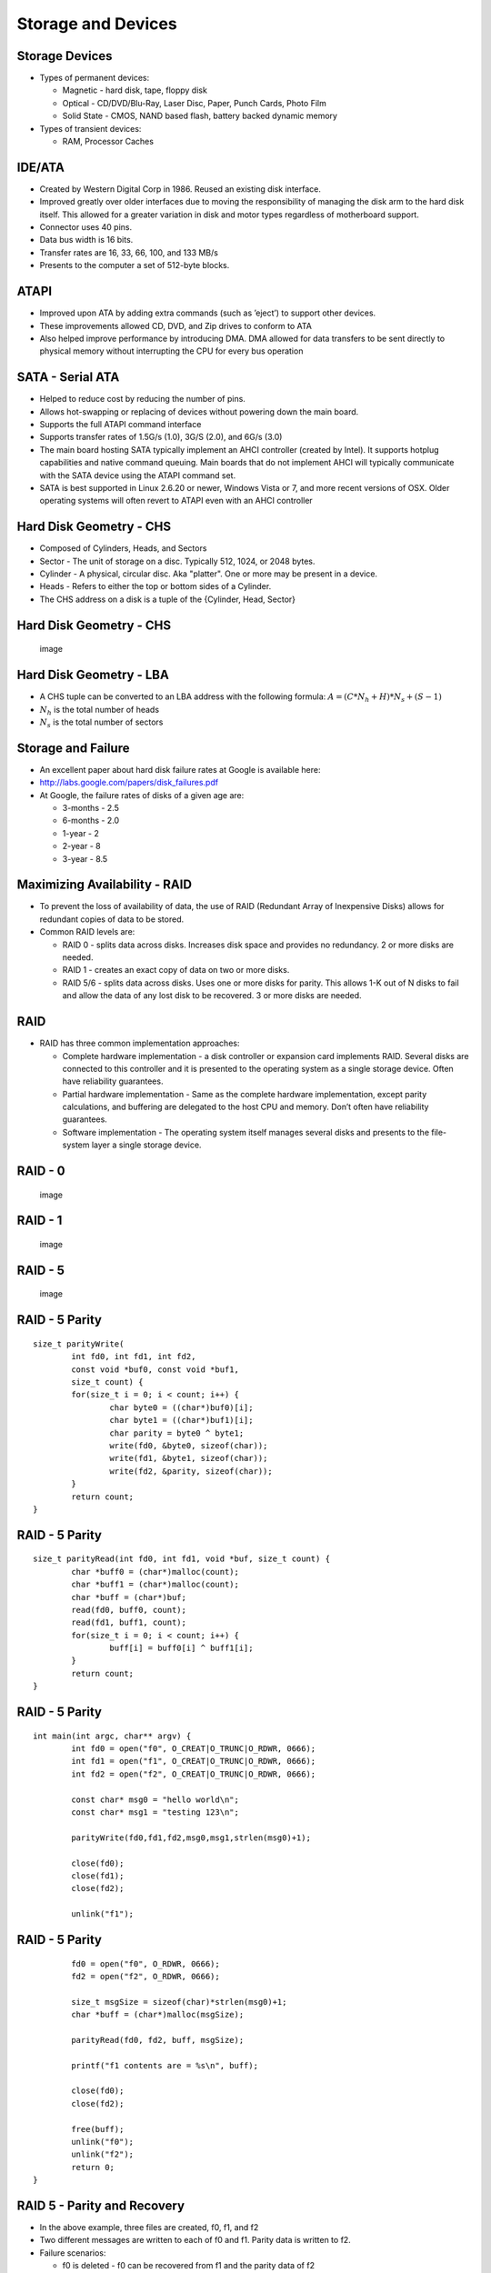 Storage and Devices
===================


Storage Devices
---------------

-  Types of permanent devices:

   -  Magnetic - hard disk, tape, floppy disk

   -  Optical - CD/DVD/Blu-Ray, Laser Disc, Paper, Punch Cards, Photo
      Film

   -  Solid State - CMOS, NAND based flash, battery backed dynamic
      memory

-  Types of transient devices:

   -  RAM, Processor Caches

IDE/ATA
-------

-  Created by Western Digital Corp in 1986. Reused an existing disk
   interface.

-  Improved greatly over older interfaces due to moving the
   responsibility of managing the disk arm to the hard disk itself. This
   allowed for a greater variation in disk and motor types regardless of
   motherboard support.

-  Connector uses 40 pins.

-  Data bus width is 16 bits.

-  Transfer rates are 16, 33, 66, 100, and 133 MB/s

-  Presents to the computer a set of 512-byte blocks.

ATAPI
-----

-  Improved upon ATA by adding extra commands (such as ’eject’) to
   support other devices.

-  These improvements allowed CD, DVD, and Zip drives to conform to ATA

-  Also helped improve performance by introducing DMA. DMA allowed for
   data transfers to be sent directly to physical memory without
   interrupting the CPU for every bus operation

SATA - Serial ATA
-----------------

-  Helped to reduce cost by reducing the number of pins.

-  Allows hot-swapping or replacing of devices without powering down the
   main board.

-  Supports the full ATAPI command interface

-  Supports transfer rates of 1.5G/s (1.0), 3G/S (2.0), and 6G/s (3.0)

-  The main board hosting SATA typically implement an AHCI controller
   (created by Intel). It supports hotplug capabilities and native
   command queuing. Main boards that do not implement AHCI will
   typically communicate with the SATA device using the ATAPI command
   set.

-  SATA is best supported in Linux 2.6.20 or newer, Windows Vista or 7,
   and more recent versions of OSX. Older operating systems will often
   revert to ATAPI even with an AHCI controller

Hard Disk Geometry - CHS
------------------------

-  Composed of Cylinders, Heads, and Sectors

-  Sector - The unit of storage on a disc. Typically 512, 1024, or 2048
   bytes.

-  Cylinder - A physical, circular disc. Aka "platter". One or more may
   be present in a device.

-  Heads - Refers to either the top or bottom sides of a Cylinder.

-  The CHS address on a disk is a tuple of the {Cylinder, Head, Sector}

Hard Disk Geometry - CHS
------------------------

    .. figure:: storage/diagrams/disk_diagram.*
       :align: center
       :alt: image

       image

Hard Disk Geometry - LBA
------------------------

-  A CHS tuple can be converted to an LBA address with the following
   formula: :math:`$A = (C * N_h + H) * N_s + (S - 1)$`

-  :math:`$N_h$` is the total number of heads

-  :math:`$N_s$` is the total number of sectors

Storage and Failure
-------------------

-  An excellent paper about hard disk failure rates at Google is
   available here:

-  http://labs.google.com/papers/disk_failures.pdf

-  At Google, the failure rates of disks of a given age are:

   -  3-months - 2.5

   -  6-months - 2.0

   -  1-year - 2

   -  2-year - 8

   -  3-year - 8.5

Maximizing Availability - RAID
------------------------------

-  To prevent the loss of availability of data, the use of RAID
   (Redundant Array of Inexpensive Disks) allows for redundant copies of
   data to be stored.

-  Common RAID levels are:

   -  RAID 0 - splits data across disks. Increases disk space and
      provides no redundancy. 2 or more disks are needed.

   -  RAID 1 - creates an exact copy of data on two or more disks.

   -  RAID 5/6 - splits data across disks. Uses one or more disks for
      parity. This allows 1-K out of N disks to fail and allow the data
      of any lost disk to be recovered. 3 or more disks are needed.

RAID
----

-  RAID has three common implementation approaches:

   -  Complete hardware implementation - a disk controller or expansion
      card implements RAID. Several disks are connected to this
      controller and it is presented to the operating system as a single
      storage device. Often have reliability guarantees.

   -  Partial hardware implementation - Same as the complete hardware
      implementation, except parity calculations, and buffering are
      delegated to the host CPU and memory. Don’t often have reliability
      guarantees.

   -  Software implementation - The operating system itself manages
      several disks and presents to the file-system layer a single
      storage device.

RAID - 0
--------

    .. figure:: storage/diagrams/raid_0.*
       :align: center
       :alt: image

       image

RAID - 1
--------

    .. figure:: storage/diagrams/raid_1.*
       :align: center
       :alt: image

       image

RAID - 5
--------

    .. figure:: storage/diagrams/raid_5.*
       :align: center
       :alt: image

       image

RAID - 5 Parity
---------------

::

    size_t parityWrite(
            int fd0, int fd1, int fd2, 
            const void *buf0, const void *buf1, 
            size_t count) {
            for(size_t i = 0; i < count; i++) {
                    char byte0 = ((char*)buf0)[i];
                    char byte1 = ((char*)buf1)[i];
                    char parity = byte0 ^ byte1;
                    write(fd0, &byte0, sizeof(char));
                    write(fd1, &byte1, sizeof(char));
                    write(fd2, &parity, sizeof(char));
            }
            return count;
    }

RAID - 5 Parity
---------------

::

    size_t parityRead(int fd0, int fd1, void *buf, size_t count) {
            char *buff0 = (char*)malloc(count);
            char *buff1 = (char*)malloc(count);
            char *buff = (char*)buf;
            read(fd0, buff0, count);
            read(fd1, buff1, count);
            for(size_t i = 0; i < count; i++) {
                    buff[i] = buff0[i] ^ buff1[i];
            }
            return count;
    }

RAID - 5 Parity
---------------

::

    int main(int argc, char** argv) {
            int fd0 = open("f0", O_CREAT|O_TRUNC|O_RDWR, 0666);
            int fd1 = open("f1", O_CREAT|O_TRUNC|O_RDWR, 0666);
            int fd2 = open("f2", O_CREAT|O_TRUNC|O_RDWR, 0666);

            const char* msg0 = "hello world\n";
            const char* msg1 = "testing 123\n";

            parityWrite(fd0,fd1,fd2,msg0,msg1,strlen(msg0)+1);
           
            close(fd0);
            close(fd1);
            close(fd2);

            unlink("f1");

RAID - 5 Parity
---------------

::

            fd0 = open("f0", O_RDWR, 0666);
            fd2 = open("f2", O_RDWR, 0666);

            size_t msgSize = sizeof(char)*strlen(msg0)+1;
            char *buff = (char*)malloc(msgSize);

            parityRead(fd0, fd2, buff, msgSize);

            printf("f1 contents are = %s\n", buff);

            close(fd0);
            close(fd2);

            free(buff);
            unlink("f0");
            unlink("f2");
            return 0;
    }

RAID 5 - Parity and Recovery
----------------------------

-  In the above example, three files are created, f0, f1, and f2

-  Two different messages are written to each of f0 and f1. Parity data
   is written to f2.

-  Failure scenarios:

   -  f0 is deleted - f0 can be recovered from f1 and the parity data of
      f2

   -  f1 is deleted - f1 can be recovered from f0 and the parity data of
      f2

   -  f2 is deleted - f2 can be recovered by recalculating the parity
      between f0 and f1

-  In each case, the loss of one storage medium causes no data loss.

Disk Partitioning
-----------------

-  Operating systems divide disks into partitions (or slices).

-  Partitions are a useful concept in that they allow an operating
   system to divide parts of the disk into different types of disk
   formats. Among these will be a filesystem implementation, in some
   cases a swap partition, and filesystems not managed by the operating
   system (such as in a dual boot configuration).

Disk Partitioning
-----------------

-  On the PC, the most common format for partitions is the MBR (master
   boot record) scheme. The MBR scheme allows a disk to be divided into
   up to four partitions. The offsets and sizes of these partitions are
   located in the MBR record at the beginning of the disk.

-  To raise the limitation on four partitions, the MBR schema allows for
   one partition to be considered an "extended" partition which can be
   further subdivided into multiple "logical" partitions.

Disk Arms / Heads
-----------------

-  For mechanical disks, there are two moving parts:

   -  The head - driven by a stepper motor. Moves to the correct track
      on the platter

   -  The disk motor - spins the platters under the head.

-  For a sector to be read from or written to a hard disk, the platter
   must be rotated to the correct position and the head must be moved to
   the right position to perform the operation.

-  So for a given operation, there is a concept of a physical distance
   the device must ’seek’ to perform the operation.

-  The performance of disk operations are governed by:

   -  The speed of the disk and head motors

   -  The algorithm that orders one or more possible disk operations.

Hard Disk Geometry - CHS
------------------------

    .. figure:: storage/diagrams/disk_diagram.*
       :align: center
       :alt: image

       image

Characteristics of a Good Disk Scheduling Algorithm
---------------------------------------------------

-  Like a process scheduler, decisions involve avoiding starvation and
   addressing both latency and throughput.

-  Goals of a good algorithm:

   -  Should avoid moving the head if another request exists in the same
      track.

   -  Should minimize moving the head overall.

   -  Should minimize the average distance from the current position of
      the head and the next request at any given time.

   -  When ordering requests, an individual request should not be
      delayed for too long.

Disk Scheduling Algorithms
--------------------------

-  FIFO

-  Shortest Seek First

-  Elevator

-  FSCAN

FIFO
----

-  FIFO is the simplest disk scheduling algorithm

-  FIFO simply serves the requests in order as they arrive.

-  FIFO is far from optimal. It does not make any attempt to minimize
   the seeking of the head.

-  FIFO does guarantee fairness. Requests are answered in the order that
   they are received.

Shortest Seek First
-------------------

-  Shortest Seek First scans the request queue for the request that is
   nearest the head and serves that request first.

-  This algorithm minimizes the total seeking that the head must perform

-  This algorithm can allow requests to starve. If new requests keep
   coming in that are near the current position of the head at a
   sufficient rate, the disk head will never move near enough to other
   requests to service them.

Shortest Seek First
-------------------

    .. figure:: storage/diagrams/shortest_seek_first.*
       :align: center
       :alt: image

       image

Elevator Algorithm
------------------

-  A good way to visualize a disk scheduling algorithm is to think of
   how to make the operation of an elevator in a building that has
   several floors optimal.

-  To guarantee that every floor is visited and no one is kept waiting
   forever, the elevator algorithm’s rule is that the elevator should go
   all the way to the top floor before reversing direction to go back to
   the bottom floor.

-  This means that the algorithm has a concept of a direction. Given a
   list of requests, the requests that will be served are those that are
   in the current track or those that are in the direction of the head’s
   movement (in order).

-  Once the head reaches the final track, the direction is reversed and
   the algorithm is repeated.

Elevator Algorithm
------------------

    .. figure:: storage/diagrams/elevator.*
       :align: center
       :alt: image

       image

Evaluation of the Elevator Algorithm
------------------------------------

-  Pros:

   -  Prevents starvation of requests

-  Cons:

   -  Sectors in the middle of the disk are serviced faster on average
      because their average distance from the head is the least.

-  The elevator algorithm can remove the imbalance by starting at the
   innermost track, seeking to the outermost and then returning to the
   innermost. This way the direction never changes. Unfortunately, this
   particular seek takes more time than others due to the greater
   distance.

FSCAN
-----

-  FSCAN works by taking the existing set of requests and putting them
   in one queue

-  All new requests received while completing work in the first queue
   are put into a second queue.

-  FSCAN then services the items in the first queue by serving requests
   nearest the head to the requests furthest from the head in order

-  Once the first queue is empty, items from the second queue are moved
   to the first queue and the algorithm repeats

-  FSCAN guarantees that there will be no starvation because there will
   be at most a fixed set of N items that need to be served before any
   given item is served.



